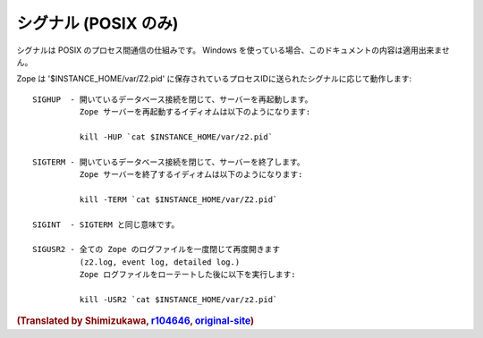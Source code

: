 シグナル (POSIX のみ)
=======================

シグナルは POSIX のプロセス間通信の仕組みです。
Windows を使っている場合、このドキュメントの内容は適用出来ません。

Zope は '$INSTANCE_HOME/var/Z2.pid' に保存されているプロセスIDに送られたシグナルに応じて動作します::

    SIGHUP  - 開いているデータベース接続を閉じて、サーバーを再起動します。
              Zope サーバーを再起動するイディオムは以下のようになります:

              kill -HUP `cat $INSTANCE_HOME/var/z2.pid`

    SIGTERM - 開いているデータベース接続を閉じて、サーバーを終了します。
              Zope サーバーを終了するイディオムは以下のようになります:

              kill -TERM `cat $INSTANCE_HOME/var/Z2.pid`

    SIGINT  - SIGTERM と同じ意味です。

    SIGUSR2 - 全ての Zope のログファイルを一度閉じて再度開きます
              (z2.log, event log, detailed log.)
              Zope ログファイルをローテートした後に以下を実行します:

              kill -USR2 `cat $INSTANCE_HOME/var/z2.pid`


.. rubric:: (Translated by Shimizukawa, `r104646 <http://svn.zope.org/Zope/tags/2.12.0/doc/SIGNALS.rst?rev=104646&view=markup>`_, `original-site <http://docs.zope.org/zope2/releases/2.12/SIGNALS.html>`_)
  :class: translator

